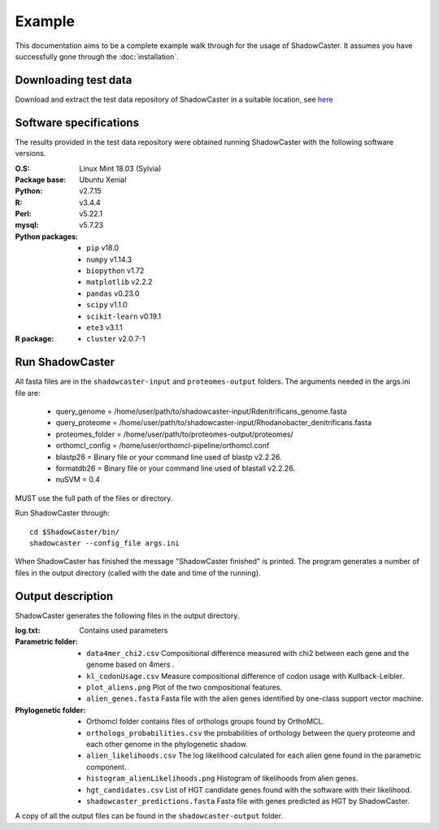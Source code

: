 Example
=======

This documentation aims to be a complete example walk through for the usage of ShadowCaster. 
It assumes you have successfully gone through the :doc:`installation`.

Downloading test data
---------------------
Download and extract the test data repository of ShadowCaster in a suitable location, see `here <https://github.com/dani2s/ShadowCaster_testData>`_

Software specifications 
-----------------------

The results provided in the test data repository were obtained running ShadowCaster with the following software versions.

:O.S: Linux Mint 18.03 (Sylvia)
:Package base: Ubuntu Xenial  
:Python: v2.7.15
:R: v3.4.4
:Perl: v5.22.1
:mysql: v5.7.23
:Python packages:
  * ``pip`` v18.0
  * ``numpy`` v1.14.3
  * ``biopython`` v1.72
  * ``matplotlib`` v2.2.2
  * ``pandas`` v0.23.0
  * ``scipy`` v1.1.0
  * ``scikit-learn`` v0.19.1
  * ``ete3`` v3.1.1
:R package:
  * ``cluster`` v2.0.7-1 


Run ShadowCaster
----------------

All fasta files are in the ``shadowcaster-input`` and ``proteomes-output`` folders. The arguments needed in the args.ini file are:

  * query_genome = /home/user/path/to/shadowcaster-input/Rdenitrificans_genome.fasta
  * query_proteome = /home/user/path/to/shadowcaster-input/Rhodanobacter_denitrificans.fasta
  * proteomes_folder = /home/user/path/to/proteomes-output/proteomes/
  * orthomcl_config = /home/user/orthomcl-pipeline/orthomcl.conf
  * blastp26 = Binary file or your command line used of blastp v2.2.26.
  * formatdb26 = Binary file or your command line used of blastall v2.2.26.
  * nuSVM = 0.4

MUST use the full path of the files or directory.

Run ShadowCaster through: 

::

    cd $ShadowCaster/bin/ 
    shadowcaster --config_file args.ini


When ShadowCaster has finished the message "ShadowCaster finished" 
is printed. The program generates a number of
files in the output directory (called with the date and time of the running).

Output description
------------------

ShadowCaster generates the following files in the output directory.

:log.txt: Contains used parameters

:Parametric folder:
  * ``data4mer_chi2.csv`` Compositional difference measured with chi2 between each gene and the genome based on 4mers . 
  * ``kl_codonUsage.csv`` Measure compositional difference of codon usage with Kullback-Leibler.
  * ``plot_aliens.png`` Plot of the two compositional features.
  * ``alien_genes.fasta`` Fasta file with the alien genes identified by one-class support vector machine.
  
:Phylogenetic folder:
  * Orthomcl folder contains files of orthologs groups found by OrthoMCL.
  * ``orthologs_probabilities.csv`` the probabilities of orthology between the query proteome and each other genome in the phylogenetic shadow.
  * ``alien_likelihoods.csv`` The log likelihood calculated for each alien gene found in the parametric component.
  * ``histogram_alienLikelihoods.png`` Histogram of likelihoods from alien genes.
  * ``hgt_candidates.csv`` List of HGT candidate genes found with the software with their likelihood.
  * ``shadowcaster_predictions.fasta`` Fasta file with genes predicted as HGT by ShadowCaster.


A copy of all the output files can be found in the ``shadowcaster-output`` folder.
